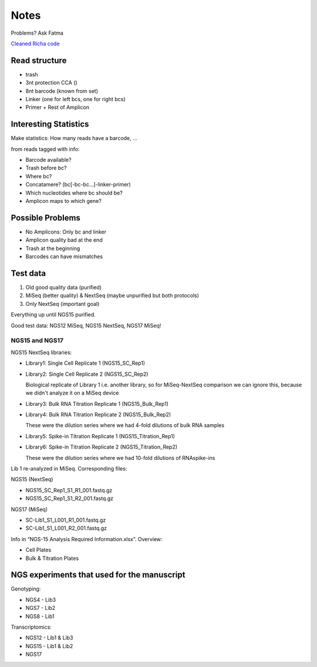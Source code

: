 Notes
=====
Problems? Ask Fatma

`Cleaned Richa code <https://github.com/theislab/bartSeq>`_

Read structure
--------------
- trash
- 3nt protection CCA ()
- 8nt barcode (known from set)
- Linker (one for left bcs, one for right bcs)
- Primer + Rest of Amplicon

Interesting Statistics
----------------------
Make statistics: How many reads have a barcode, ...

from reads tagged with info:

- Barcode available?
- Trash before bc?
- Where bc?
- Concatamere? (bc[-bc-bc…]-linker-primer)
- Which nucleotides where bc should be?
- Amplicon maps to which gene?

Possible Problems
-----------------
- No Amplicons: Only bc and linker
- Amplicon quality bad at the end
- Trash at the beginning
- Barcodes can have mismatches

Test data
---------
#. Old good quality data (purified)
#. MiSeq (better quality) & NextSeq (maybe unpurified but both protocols)
#. Only NextSeq (important goal)

Everything up until NGS15 purified.

Good test data: NGS12 MiSeq, NGS15 NextSeq, NGS17 MiSeq!

NGS15 and NGS17
~~~~~~~~~~~~~~~

NGS15 NextSeq libraries:

- Library1: Single Cell Replicate 1 (NGS15_SC_Rep1)

- Library2: Single Cell Replicate 2 (NGS15_SC_Rep2)

  Biological replicate of Library 1 i.e. another library, so for MiSeq-NextSeq comparison we can ignore this, because we didn't analyze it on a MiSeq device

- Library3: Bulk RNA Titration Replicate 1 (NGS15_Bulk_Rep1)

- Library4: Bulk RNA Titration Replicate 2 (NGS15_Bulk_Rep2)

  These were the dilution series where we had 4-fold dilutions of bulk RNA samples

- Library5: Spike-in Titration Replicate 1 (NGS15_Titration_Rep1)

- Library6: Spike-in Titration Replicate 2 (NGS15_Titration_Rep2)

  These were the dilution series where we had 10-fold dilutions of RNAspike-ins

Lib 1 re-analyzed in MiSeq. Corresponding files:

NGS15 (NextSeq)

- NGS15_SC_Rep1_S1_R1_001.fastq.gz
- NGS15_SC_Rep1_S1_R2_001.fastq.gz

NGS17 (MiSeq)

- SC-Lib1_S1_L001_R1_001.fastq.gz
- SC-Lib1_S1_L001_R2_001.fastq.gz

Info in “NGS-15 Analysis Required Information.xlsx”. Overview:

- Cell Plates
- Bulk & Titration Plates


NGS experiments that used for the manuscript
--------------------------------------------

Genotyping:

- NGS4 - Lib3
- NGS7 - Lib2
- NGS8 - Lib1

Transcriptomics:

- NGS12 - Lib1 & Lib3
- NGS15 - Lib1 & Lib2
- NGS17
